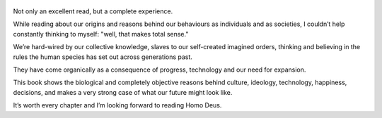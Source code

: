 .. title: Sapiens - by Yuval Noah Harari
.. slug: sapiens
.. date: 2019-06-01
.. category: reviews

.. figure:: https://i.gr-assets.com/images/S/compressed.photo.goodreads.com/books/1420585954l/23692271.jpg
   :class: thumbnail
   :height: 500
   :width: 330
   :scale: 50%
   
Not only an excellent read, but a complete experience. 

While reading about our origins and reasons behind our behaviours as individuals and as societies, I couldn’t help constantly thinking to myself: "well, that makes total sense."

We’re hard-wired by our collective knowledge, slaves to our self-created imagined orders, thinking and believing in the rules the human species has set out across generations past. 

They have come organically as a consequence of progress, technology and our need for expansion. 

This book shows the biological and completely objective reasons behind culture, ideology, technology, happiness, decisions, and makes a very strong case of what our future might look like. 

It’s worth every chapter and I’m looking forward to reading Homo Deus.
